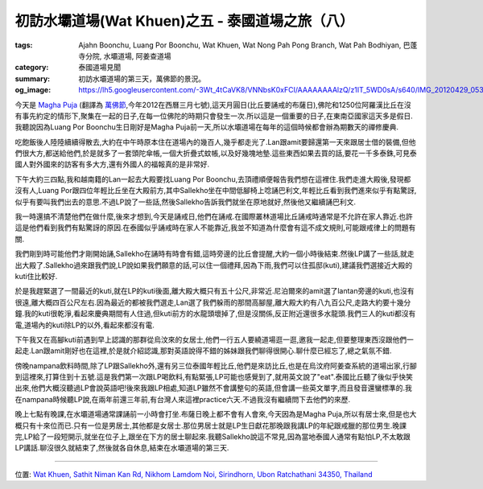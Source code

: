 初訪水壩道場(Wat Khuen)之五 - 泰國道場之旅（八）
################################################

:tags: Ajahn Boonchu, Luang Por Boonchu, Wat Khuen, Wat Nong Pah Pong Branch, Wat Pah Bodhiyan, 巴蓬寺分院, 水壩道場, 阿姜查道場
:category: 泰國道場見聞
:summary: 初訪水壩道場的第三天，萬佛節的景況。
:og_image: https://lh5.googleusercontent.com/-3Wt_4tCaVK8/VNNbsK0xFCI/AAAAAAAAlzQ/z1IT_5WD0sA/s640/IMG_20120429_053718.jpg


.. embed_picasaweb_image:: https://lh5.googleusercontent.com/-3Wt_4tCaVK8/VNNbsK0xFCI/AAAAAAAAlzQ/z1IT_5WD0sA/s640/IMG_20120429_053718.jpg
    :image_url: https://picasaweb.google.com/lh/photo/LuszsIOrbdXOtq8FgrDTcNMTjNZETYmyPJy0liipFm0
    :album_name: 二訪水壩道場. 2012 April 22th-29th
    :album_url: https://picasaweb.google.com/116486520727854844696/2012April22th29th
    :css_class: picasa-image
    :description: Luang Por Boonchu的孤邸(kuti)

今天是 `Magha Puja <http://en.wikipedia.org/wiki/Magha_Puja>`_ (翻譯為 `萬佛節 <http://blog.roodo.com/thai/archives/8343649.html>`_,今年2012在西曆三月七號),這天月圓日(比丘要誦戒的布薩日),佛陀和1250位阿羅漢比丘在沒有事先約定的情形下,聚集在一起的日子,在每一位佛陀的時期只會發生一次.所以這是一個重要的日子,在東南亞國家這天多是假日.我聽說因為Luang Por Boonchu生日剛好是Magha Puja前一天,所以水壩道場在每年的這個時候都會辦為期數天的禪修慶典.

吃飽飯後人陸陸續續得散去,大約在中午時原本住在道場內的幾百人,幾乎都走光了.Lan跟amit要歸還第一天來跟居士借的裝備,但他們很大方,都送給他們,於是就多了一套頭陀傘帳,一個大折疊式蚊帳,以及好幾塊地墊.這些東西如果去買的話,要花一千多泰銖,可見泰國人對外國來的訪客有多大方,還有外國人的福報真的是非常好.

下午大約三四點,我和越南籍的Lan一起去大殿要找Luang Por Boonchu,去頂禮順便報告我們想在這裡住.我們走進大殿後,發現都沒有人,Luang Por跟四位年輕比丘坐在大殿前方,其中Sallekho坐在中間低腳椅上唸誦巴利文,年輕比丘看到我們進來似乎有點驚訝,似乎有要叫我們出去的意思.不過LP說了一些話,然後Sallekho告訴我們就坐在原地就好,然後他又繼續誦巴利文.

我一時還搞不清楚他們在做什麼,後來才想到,今天是誦戒日,他們在誦戒.在國際叢林道場比丘誦戒時通常是不允許在家人靠近.也許這是他們看到我們有點驚訝的原因.在泰國似乎誦戒時在家人不能靠近,我並不知道為什麼會有這不成文規則,可能跟戒律上的問題有關.

我們剛到時可能他們才剛開始誦,Sallekho在誦時有時會有錯,這時旁邊的比丘會提醒,大約一個小時後結束.然後LP講了一些話,就走出大殿了.Sallekho過來跟我們說,LP說如果我們願意的話,可以住一個禮拜,因為下雨,我們可以住孤邸(kuti),建議我們選接近大殿的kuti住比較好.

.. embed_picasaweb_image:: https://lh4.googleusercontent.com/-OXSp0KmB-Dc/VNNbsFUsQ5I/AAAAAAAAlzQ/AT92lvSjPW4/s640/IMG_20120423_105134.jpg
    :image_url: https://picasaweb.google.com/lh/photo/eiQqX325WSlGnkZJxri8rtMTjNZETYmyPJy0liipFm0
    :album_name: 二訪水壩道場. 2012 April 22th-29th
    :album_url: https://picasaweb.google.com/116486520727854844696/2012April22th29th
    :css_class: picasa-image
    :description: 我第一間kuti選在LP的kuti後面,就是中間偏上那間.

於是我趕緊選了一間最近的kuti,就在LP的kuti後面,離大殿大概只有五十公尺,非常近.尼泊爾來的amit選了lantan旁邊的kuti,也沒有很遠,離大概四百公尺左右.因為最近的都被我們選走,Lan選了我們躲雨的那間高腳屋,離大殿大約有八九百公尺,走路大約要十幾分鐘.我的kuti很乾淨,看起來慶典期間有人住過,但kuti前方的水龍頭壞掉了,但是沒關係,反正附近還很多水龍頭.我們三人的kuti都沒有電,道場內的kuti除LP的以外,看起來都沒有電.

下午我又在高腳kuti前遇到早上認識的那群從烏汶來的女居士,他們一行五人要繞道場逛一逛,邀我一起走,但要整理東西沒跟他們一起走.Lan跟amit剛好也在這裡,於是就介紹認識,那對英語說得不錯的姊妹跟我們聊得很開心.聊什麼已經忘了,總之氣氛不錯.

傍晚nampana飲料時間,除了LP跟Sallekho外,還有另三位泰國年輕比丘,他們是來訪比丘,也是在烏汶府阿姜查系統的道場出家,行腳到這裡來,打算住到十五號.這是我們第一次跟LP喝飲料,有點緊張,LP可能也感覺到了,就用英文說了"eat".泰國比丘聽了後似乎快笑出來,他們大概沒聽過LP會說英語吧!後來我跟LP相處,知道LP雖然不會講整句的英語,但會講一些英文單字,而且發音還蠻標準的.我在nampana時候聽LP說,在兩年前還三年前,有台灣人來這裡practice六天.不過我沒有繼續問下去他們的來歷.

晚上七點有晚課,在水壩道場通常課誦前一小時會打坐.布薩日晚上都不會有人會來,今天因為是Magha Puja,所以有居士來,但是也大概只有十來位而已.只有一位是男居士,其他都是女居士.那位男居士就是LP生日獻花那晚跟我講LP的年紀跟戒臘的那位男生.晚課完,LP給了一段短開示,就坐在位子上,跟坐在下方的居士聊起來.我聽Sallekho說這不常見,因為當地泰國人通常有點怕LP,不太敢跟LP講話.聊沒很久就結束了,然後就各自休息,結束在水壩道場的第三天.

----

位置: `Wat Khuen, Sathit Niman Kan Rd, Nikhom Lamdom Noi, Sirindhorn, Ubon Ratchathani 34350, Thailand <http://maps.google.com/maps?q=Wat%20Khuen%2C%20Sathit%20Niman%20Kan%20Rd%2C%20Nikhom%20Lamdom%20Noi%2C%20Sirindhorn%2C%20Ubon%20Ratchathani%2034350%2C%20Thailand@15.185382429180162,105.41876435279846&z=10>`_
